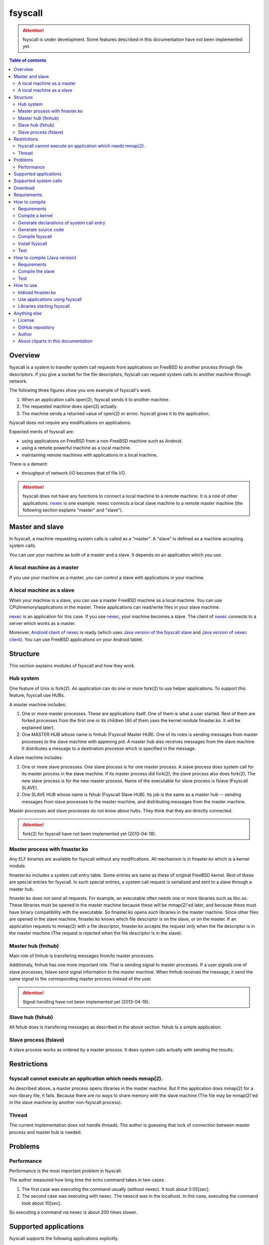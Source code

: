 
fsyscall
********

.. attention::
    fsyscall is under development. Some features described in this documentation
    have not been implemented yet.

.. contents:: Table of contents

Overview
========

fsyscall is a system to transfer system call requests from applications on
FreeBSD to another process through file descriptors. If you give a socket for
the file descriptors, fsyscall can request system calls to another machine
through network.

.. image:: overview.png

The following three figures show you one example of fsyscall's work.

1. When an application calls open(2), fsyscall sends it to another machine.
2. The requested machine does open(2) actually.
3. The machine sends a returned value of open(2) or errno. fsyscall gives it to
   the application.

.. image:: example1.png
.. image:: example2.png
.. image:: example3.png

fsyscall does not require any modifications on applications.

Expected merits of fsyscall are:

* using applications on FreeBSD from a non-FreeBSD machine such as Android.
* using a remote powerful machine as a local machine.
* maintaining remote machines with applications in a local machine.

There is a demerit:

* throughput of network I/O becomes that of file I/O.

.. attention:: fsyscall does not have any functions to connect a local machine
    to a remote machine. It is a role of other applications. nexec_ is one
    example. nexec connects a local slave machine to a remote master machine
    (the following section explains "master" and "slave").

.. _nexec: http://neko-daisuki.ddo.jp/~SumiTomohiko/nexec/index.html

Master and slave
================

In fsyscall, a machine requesting system calls is called as a "master". A
"slave" is defined as a machine accepting system calls.

.. image:: master_and_slave.png

You can use your machine as both of a master and a slave. It depends on an
application which you use.

A local machine as a master
---------------------------

If you use your machine as a master, you can control a slave with applications
in your machine.

.. image:: a_local_machine_as_a_master.png

A local machine as a slave
--------------------------

When your machine is a slave, you can use a master FreeBSD machine as a local
machine. You can use CPU/memory/applications in the master. These applications
can read/write files in your slave machine.

nexec_ is an application for this case. If you use nexec_, your machine becomes
a slave. The client of nexec_ connects to a server which works as a master.

.. image:: a_local_machine_as_a_slave.png

Moreover, `Android client of nexec`_ is ready (which uses
`Java version of the fsyscall slave`_ and `Java version of nexec client`_). You
can use FreeBSD applications on your Android tablet.

.. _Android client of nexec:
    http://neko-daisuki.ddo.jp/~SumiTomohiko/android-nexec-client/index.html
.. _Java version of the fsyscall slave:
    https://github.com/SumiTomohiko/fsyscall2/tree/master/java
.. _Java version of nexec client:
    https://github.com/SumiTomohiko/nexec/tree/master/java

Structure
=========

This section explains modules of fsyscall and how they work.

Hub system
----------

One feature of Unix is fork(2). An application can do one or more fork(2) to use
helper applications. To support this feature, fsyscall use HUBs.

.. image:: structure.png

A master machine includes:

1. One or more master processes. These are applications itself. One of them is
   what a user started. Rest of them are forked processes from the first one or
   its children (All of them uses the kernel module fmaster.ko. It will be
   explained later).
2. One MASTER HUB whose name is fmhub (Fsyscall Master HUB). One of its roles is
   sending messages from master processes to the slave machine with appening
   pid. A master hub also receives messages from the slave machine. It
   distributes a message to a destination processe which is specified in the
   message.

A slave machine includes:

1. One or more slave processes. One slave process is for one master process. A
   slave process does system call for its master process in the slave machine.
   If its master process did fork(2), the slave process also does fork(2). The
   new slave process is for the new master process. Name of the executable for
   slave process is fslave (Fsyscall SLAVE).
2. One SLAVE HUB whose name is fshub (Fsyscall Slave HUB). Its job is the same
   as a master hub -- sending messages from slave processes to the master
   machine, and distributing messages from the master machine.

Master processes and slave processes do not know about hubs. They think that
they are directly connected.

.. attention:: fork(2) for fsyscall have not been implemented yet (2013-04-18).

Master process with fmaster.ko
------------------------------

Any ELF binaries are available for fsyscall without any modifications. All
mechanism is in fmaster.ko which is a kernel module.

fmaster.ko includes a system call entry table. Some entries are same as these of
original FreeBSD kernel. Rest of these are special entries for fsyscall. In such
special entries, a system call request is serialized and sent to a slave through
a master hub.

fmaster.ko does not send all requests. For example, an executable often needs
one or more libraries such as libc.so. These libraries must be opened in the
master machine because these will be mmap(2)'ed later, and because these must
have binary compatibility with the executable. So fmaster.ko opens such
libraries in the master machine. Since other files are opened in the slave
machine, fmaster.ko knows which file descriptor is on the slave, or on the
master. If an application requests to mmap(2) with a file descriptor, fmaster.ko
accepts the request only when the file descriptor is in the master machine (The
request is rejected when the file descriptor is in the slave).

.. image:: open_file.png

Master hub (fmhub)
------------------

Main role of fmhub is transfering messages from/to master processes.

Additionaly, fmhub has one more important role. That is sending signal to master
processes. If a user signals one of slave processes, fslave send signal
information to the master machine. When fmhub receives the message, it send the
same signal to the corresponding master process instead of the user.

.. image:: signal.png

.. attention:: Signal handling have not been implemented yet (2013-04-18).

Slave hub (fshub)
-----------------

All fshub does is transfering messages as described in the above section. fshub
Is a simple application.

Slave process (fslave)
----------------------

A slave process works as ordered by a master process. It does system calls
actually with sending the results.

Restrictions
============

fsyscall cannot execute an application which needs mmap(2).
-----------------------------------------------------------

As described above, a master process opens libraries in the master machine. But
if the application does mmap(2) for a non-library file, it fails. Because there
are no ways to share memory with the slave machine (The file may be mmap(2)'ed
in the slave machine by another non-fsyscall process).

Thread
------

The current implementation does not handle threads. The author is guessing that
lock of connection between master process and master hub is needed.

Problems
========

Performance
-----------

Performance is the most important problem in fsyscall.

The author measured how long time the echo command takes in two cases.

1. The first case was executing the command usually (without nexec). It took
   about 0.05[sec].
2. The second case was executing with nexec. The nexecd was in the localhost. In
   this case, executing the command took about 10[sec].

So executing a command via nexec is about 200 times slower.

Supported applications
======================

fsyscall supports the following applications explicitly.

* /bin/echo
* /usr/local/bin/ffmpeg
* /usr/local/bin/python3.3

Supported system calls
======================

The following table shows what system calls are supported on (current) fsyscall,
or not. Each system call is in one of four statuses.

+---------------------+--------------------------------------------------------+
|Status               |Description                                             |
+=====================+========================================================+
||fully_supported|    |This system call works fully.                           |
|                     |                                                        |
|                     |This does not mean that this system call works in any   |
|                     |cases. Some system calls have one or more restrictions  |
|                     |even in this status. For example, mmap does not handle a|
|                     |slave side file descriptor. It is a designed            |
|                     |restriction. In other words, "Fully supported" means    |
|                     |"the author will not improve this system call more".    |
|                     |                                                        |
|                     |This status also does not mean that fsyscall has the    |
|                     |special implementation for this system call always. For |
|                     |example, nanosleep is fully supported, but fsyscall does|
|                     |not have any code for nanosleep. fsyscall uses original |
|                     |system call entry of FreeBSD for nanosleep.             |
+---------------------+--------------------------------------------------------+
||partially_supported||The system call works under some situations only. The   |
|                     |restriction will be fixed in the future, and the status |
|                     |will be changed to "Fully supported".                   |
+---------------------+--------------------------------------------------------+
||not_supported|      |Current fsyscall does not support this system call. The |
|                     |system call will be implemented in the future.          |
|                     |                                                        |
|                     |Please do not think this status as that the system call |
|                     |will be never supported. That is "Out of support".      |
+---------------------+--------------------------------------------------------+
||out_of_support|     |fsyscall does not support this system call even in the  |
|                     |future. If you request this system call, the system call|
|                     |exits with error of ENOSYS.                             |
+---------------------+--------------------------------------------------------+

The table was updated on 2013-09-17.

+------------------------+---------------------+-------------------------------+
|System call             |Status               |Description                    |
+========================+=====================+===============================+
|nosys                   ||not_supported|      |                               |
+------------------------+---------------------+-------------------------------+
|exit                    ||fully_supported|    |                               |
+------------------------+---------------------+-------------------------------+
|fork                    ||not_supported|      |                               |
+------------------------+---------------------+-------------------------------+
|read                    ||fully_supported|    |                               |
+------------------------+---------------------+-------------------------------+
|write                   ||fully_supported|    |                               |
+------------------------+---------------------+-------------------------------+
|open                    ||fully_supported|    |                               |
+------------------------+---------------------+-------------------------------+
|close                   ||fully_supported|    |                               |
+------------------------+---------------------+-------------------------------+
|wait4                   ||not_supported|      |                               |
+------------------------+---------------------+-------------------------------+
|link                    ||fully_supported|    |                               |
+------------------------+---------------------+-------------------------------+
|unlink                  ||not_supported|      |                               |
+------------------------+---------------------+-------------------------------+
|chdir                   ||not_supported|      |                               |
+------------------------+---------------------+-------------------------------+
|fchdir                  ||not_supported|      |                               |
+------------------------+---------------------+-------------------------------+
|mknod                   ||not_supported|      |                               |
+------------------------+---------------------+-------------------------------+
|chmod                   ||not_supported|      |                               |
+------------------------+---------------------+-------------------------------+
|chown                   ||not_supported|      |                               |
+------------------------+---------------------+-------------------------------+
|obreak                  ||fully_supported|    |obreak runs only in a master.  |
+------------------------+---------------------+-------------------------------+
|getpid                  ||fully_supported|    |                               |
+------------------------+---------------------+-------------------------------+
|mount                   ||out_of_support|     |                               |
+------------------------+---------------------+-------------------------------+
|umount                  ||out_of_support|     |                               |
+------------------------+---------------------+-------------------------------+
|setuid                  ||not_supported|      |                               |
+------------------------+---------------------+-------------------------------+
|getuid                  ||fully_supported|    |                               |
+------------------------+---------------------+-------------------------------+
|geteuid                 ||fully_supported|    |                               |
+------------------------+---------------------+-------------------------------+
|ptrace                  ||out_of_support|     |                               |
+------------------------+---------------------+-------------------------------+
|recvmsg                 ||not_supported|      |                               |
+------------------------+---------------------+-------------------------------+
|sendmsg                 ||not_supported|      |                               |
+------------------------+---------------------+-------------------------------+
|recvfrom                ||not_supported|      |                               |
+------------------------+---------------------+-------------------------------+
|accept                  ||not_supported|      |                               |
+------------------------+---------------------+-------------------------------+
|getpeername             ||not_supported|      |                               |
+------------------------+---------------------+-------------------------------+
|getsockname             ||not_supported|      |                               |
+------------------------+---------------------+-------------------------------+
|access                  ||fully_supported|    |                               |
+------------------------+---------------------+-------------------------------+
|chflags                 ||not_supported|      |                               |
+------------------------+---------------------+-------------------------------+
|fchflags                ||not_supported|      |                               |
+------------------------+---------------------+-------------------------------+
|sync                    ||out_of_support|     |                               |
+------------------------+---------------------+-------------------------------+
|kill                    ||not_supported|      |                               |
+------------------------+---------------------+-------------------------------+
|getppid                 ||not_supported|      |                               |
+------------------------+---------------------+-------------------------------+
|dup                     ||fully_supported|    |                               |
+------------------------+---------------------+-------------------------------+
|pipe                    ||not_supported|      |                               |
+------------------------+---------------------+-------------------------------+
|getegid                 ||fully_supported|    |                               |
+------------------------+---------------------+-------------------------------+
|profile                 ||out_of_support|     |                               |
+------------------------+---------------------+-------------------------------+
|ktrace                  ||out_of_support|     |                               |
+------------------------+---------------------+-------------------------------+
|getpid                  ||fully_supported|    |                               |
+------------------------+---------------------+-------------------------------+
|getlogin                ||not_supported|      |                               |
+------------------------+---------------------+-------------------------------+
|setlogin                ||not_supported|      |                               |
+------------------------+---------------------+-------------------------------+
|acct                    ||not_supported|      |                               |
+------------------------+---------------------+-------------------------------+
|signalstack             ||not_supported|      |                               |
+------------------------+---------------------+-------------------------------+
|ioctl                   ||partially_supported||ioctl is available only for    |
|                        |                     |a master side file descriptor. |
+------------------------+---------------------+-------------------------------+
|reboot                  ||out_of_support|     |                               |
+------------------------+---------------------+-------------------------------+
|revoke                  ||out_of_support|     |                               |
+------------------------+---------------------+-------------------------------+
|symlink                 ||not_supported|      |                               |
+------------------------+---------------------+-------------------------------+
|readlink                ||fully_supported|    |                               |
+------------------------+---------------------+-------------------------------+
|execve                  ||not_supported|      |                               |
+------------------------+---------------------+-------------------------------+
|umask                   ||not_supported|      |                               |
+------------------------+---------------------+-------------------------------+
|chroot                  ||out_of_support|     |                               |
+------------------------+---------------------+-------------------------------+
|msync                   ||not_supported|      |                               |
+------------------------+---------------------+-------------------------------+
|vfork                   ||not_supported|      |                               |
+------------------------+---------------------+-------------------------------+
|sbrk                    ||not_supported|      |                               |
+------------------------+---------------------+-------------------------------+
|sstk                    ||not_supported|      |                               |
+------------------------+---------------------+-------------------------------+
|vadvise                 ||not_supported|      |                               |
+------------------------+---------------------+-------------------------------+
|munmap                  ||fully_supported|    |                               |
+------------------------+---------------------+-------------------------------+
|mprotect                ||fully_supported|    |                               |
+------------------------+---------------------+-------------------------------+
|madvise                 ||fully_supported|    |                               |
+------------------------+---------------------+-------------------------------+
|mincore                 ||fully_supported|    |                               |
+------------------------+---------------------+-------------------------------+
|getgroups               ||not_supported|      |                               |
+------------------------+---------------------+-------------------------------+
|setgroups               ||not_supported|      |                               |
+------------------------+---------------------+-------------------------------+
|getpgrp                 ||not_supported|      |                               |
+------------------------+---------------------+-------------------------------+
|setpgid                 ||not_supported|      |                               |
+------------------------+---------------------+-------------------------------+
|setitimer               ||not_supported|      |                               |
+------------------------+---------------------+-------------------------------+
|swapon                  ||out_of_support|     |                               |
+------------------------+---------------------+-------------------------------+
|getitimer               ||not_supported|      |                               |
+------------------------+---------------------+-------------------------------+
|getdtablesize           ||not_supported|      |                               |
+------------------------+---------------------+-------------------------------+
|dup2                    ||not_supported|      |                               |
+------------------------+---------------------+-------------------------------+
|fcntl                   ||fully_supported|    |                               |
+------------------------+---------------------+-------------------------------+
|select                  ||partially_supported||All file descriptors must be in|
|                        |                     |a slave.                       |
+------------------------+---------------------+-------------------------------+
|fsync                   ||not_supported|      |                               |
+------------------------+---------------------+-------------------------------+
|setpriority             ||not_supported|      |                               |
+------------------------+---------------------+-------------------------------+
|socket                  ||not_supported|      |                               |
+------------------------+---------------------+-------------------------------+
|connect                 ||not_supported|      |                               |
+------------------------+---------------------+-------------------------------+
|getpriority             ||not_supported|      |                               |
+------------------------+---------------------+-------------------------------+
|bind                    ||not_supported|      |                               |
+------------------------+---------------------+-------------------------------+
|setsockopt              ||not_supported|      |                               |
+------------------------+---------------------+-------------------------------+
|listen                  ||not_supported|      |                               |
+------------------------+---------------------+-------------------------------+
|gettimeofday            ||not_supported|      |                               |
+------------------------+---------------------+-------------------------------+
|getrusage               ||not_supported|      |                               |
+------------------------+---------------------+-------------------------------+
|getsockopt              ||not_supported|      |                               |
+------------------------+---------------------+-------------------------------+
|readv                   ||not_supported|      |                               |
+------------------------+---------------------+-------------------------------+
|writev                  ||fully_supported|    |                               |
+------------------------+---------------------+-------------------------------+
|settimeofday            ||not_supported|      |                               |
+------------------------+---------------------+-------------------------------+
|fchown                  ||not_supported|      |                               |
+------------------------+---------------------+-------------------------------+
|fchmod                  ||not_supported|      |                               |
+------------------------+---------------------+-------------------------------+
|setreuid                ||not_supported|      |                               |
+------------------------+---------------------+-------------------------------+
|setregid                ||not_supported|      |                               |
+------------------------+---------------------+-------------------------------+
|rename                  ||not_supported|      |                               |
+------------------------+---------------------+-------------------------------+
|flock                   ||not_supported|      |                               |
+------------------------+---------------------+-------------------------------+
|mkfifo                  ||not_supported|      |                               |
+------------------------+---------------------+-------------------------------+
|sendto                  ||not_supported|      |                               |
+------------------------+---------------------+-------------------------------+
|shutdown                ||not_supported|      |                               |
+------------------------+---------------------+-------------------------------+
|socketpair              ||not_supported|      |                               |
+------------------------+---------------------+-------------------------------+
|mkdir                   ||not_supported|      |                               |
+------------------------+---------------------+-------------------------------+
|rmdir                   ||not_supported|      |                               |
+------------------------+---------------------+-------------------------------+
|utimes                  ||not_supported|      |                               |
+------------------------+---------------------+-------------------------------+
|adjtime                 ||not_supported|      |                               |
+------------------------+---------------------+-------------------------------+
|setsid                  ||not_supported|      |                               |
+------------------------+---------------------+-------------------------------+
|quotactl                ||not_supported|      |                               |
+------------------------+---------------------+-------------------------------+
|nlm_syscall             ||not_supported|      |                               |
+------------------------+---------------------+-------------------------------+
|nfssvc                  ||not_supported|      |                               |
+------------------------+---------------------+-------------------------------+
|lgetfh                  ||not_supported|      |                               |
+------------------------+---------------------+-------------------------------+
|getfh                   ||not_supported|      |                               |
+------------------------+---------------------+-------------------------------+
|sysarch                 ||fully_supported|    |                               |
+------------------------+---------------------+-------------------------------+
|rtprio                  ||not_supported|      |                               |
+------------------------+---------------------+-------------------------------+
|semsys                  ||not_supported|      |                               |
+------------------------+---------------------+-------------------------------+
|msgsys                  ||not_supported|      |                               |
+------------------------+---------------------+-------------------------------+
|shmsys                  ||not_supported|      |                               |
+------------------------+---------------------+-------------------------------+
|setfib                  ||not_supported|      |                               |
+------------------------+---------------------+-------------------------------+
|ntp_adjtime             ||not_supported|      |                               |
+------------------------+---------------------+-------------------------------+
|setgid                  ||not_supported|      |                               |
+------------------------+---------------------+-------------------------------+
|setegid                 ||not_supported|      |                               |
+------------------------+---------------------+-------------------------------+
|seteuid                 ||not_supported|      |                               |
+------------------------+---------------------+-------------------------------+
|stat                    ||fully_supported|    |                               |
+------------------------+---------------------+-------------------------------+
|fstat                   ||fully_supported|    |                               |
+------------------------+---------------------+-------------------------------+
|lstat                   ||fully_supported|    |                               |
+------------------------+---------------------+-------------------------------+
|pathconf                ||not_supported|      |                               |
+------------------------+---------------------+-------------------------------+
|fpathconf               ||not_supported|      |                               |
+------------------------+---------------------+-------------------------------+
|getrlimit               ||not_supported|      |                               |
+------------------------+---------------------+-------------------------------+
|setrlimit               ||not_supported|      |                               |
+------------------------+---------------------+-------------------------------+
|getdirentries           ||partially_supported||Works only for master file     |
|                        |                     |descriptors.                   |
+------------------------+---------------------+-------------------------------+
|nosys                   ||fully_supported|    |                               |
+------------------------+---------------------+-------------------------------+
|__sysctl                ||not_supported|      |                               |
+------------------------+---------------------+-------------------------------+
|mlock                   ||not_supported|      |                               |
+------------------------+---------------------+-------------------------------+
|munlock                 ||not_supported|      |                               |
+------------------------+---------------------+-------------------------------+
|undelete                ||not_supported|      |                               |
+------------------------+---------------------+-------------------------------+
|futimes                 ||not_supported|      |                               |
+------------------------+---------------------+-------------------------------+
|getpgid                 ||not_supported|      |                               |
+------------------------+---------------------+-------------------------------+
|poll                    ||not_supported|      |                               |
+------------------------+---------------------+-------------------------------+
|__semctl                ||fully_supported|    |                               |
+------------------------+---------------------+-------------------------------+
|__semget                ||fully_supported|    |                               |
+------------------------+---------------------+-------------------------------+
|__semop                 ||fully_supported|    |                               |
+------------------------+---------------------+-------------------------------+
|msgctl                  ||fully_supported|    |                               |
+------------------------+---------------------+-------------------------------+
|msgget                  ||fully_supported|    |                               |
+------------------------+---------------------+-------------------------------+
|msgsnd                  ||fully_supported|    |                               |
+------------------------+---------------------+-------------------------------+
|msgrcv                  ||fully_supported|    |                               |
+------------------------+---------------------+-------------------------------+
|shmat                   ||fully_supported|    |                               |
+------------------------+---------------------+-------------------------------+
|shmctl                  ||fully_supported|    |                               |
+------------------------+---------------------+-------------------------------+
|shmdt                   ||fully_supported|    |                               |
+------------------------+---------------------+-------------------------------+
|shmget                  ||fully_supported|    |                               |
+------------------------+---------------------+-------------------------------+
|clock_gettime           ||not_supported|      |                               |
+------------------------+---------------------+-------------------------------+
|clock_settime           ||not_supported|      |                               |
+------------------------+---------------------+-------------------------------+
|clock_getres            ||not_supported|      |                               |
+------------------------+---------------------+-------------------------------+
|ktimer_create           ||not_supported|      |                               |
+------------------------+---------------------+-------------------------------+
|ktimer_delete           ||not_supported|      |                               |
+------------------------+---------------------+-------------------------------+
|ktimer_settime          ||not_supported|      |                               |
+------------------------+---------------------+-------------------------------+
|ktimer_gettime          ||not_supported|      |                               |
+------------------------+---------------------+-------------------------------+
|ktimer_getoverrun       ||not_supported|      |                               |
+------------------------+---------------------+-------------------------------+
|nanosleep               ||fully_supported|    |                               |
+------------------------+---------------------+-------------------------------+
|ntp_gettime             ||not_supported|      |                               |
+------------------------+---------------------+-------------------------------+
|minherit                ||fully_supported|    |                               |
+------------------------+---------------------+-------------------------------+
|rfork                   ||not_supported|      |                               |
+------------------------+---------------------+-------------------------------+
|issetugid               ||fully_supported|    |                               |
+------------------------+---------------------+-------------------------------+
|lchown                  ||not_supported|      |                               |
+------------------------+---------------------+-------------------------------+
|aio_read                ||not_supported|      |                               |
+------------------------+---------------------+-------------------------------+
|aio_write               ||not_supported|      |                               |
+------------------------+---------------------+-------------------------------+
|lio_listio              ||not_supported|      |                               |
+------------------------+---------------------+-------------------------------+
|getdents                ||not_supported|      |                               |
+------------------------+---------------------+-------------------------------+
|lchmod                  ||not_supported|      |                               |
+------------------------+---------------------+-------------------------------+
|lutimes                 ||not_supported|      |                               |
+------------------------+---------------------+-------------------------------+
|nstat                   ||not_supported|      |                               |
+------------------------+---------------------+-------------------------------+
|nfstat                  ||not_supported|      |                               |
+------------------------+---------------------+-------------------------------+
|nlstat                  ||not_supported|      |                               |
+------------------------+---------------------+-------------------------------+
|preadv                  ||not_supported|      |                               |
+------------------------+---------------------+-------------------------------+
|pwritev                 ||not_supported|      |                               |
+------------------------+---------------------+-------------------------------+
|fhopen                  ||not_supported|      |                               |
+------------------------+---------------------+-------------------------------+
|fhstat                  ||not_supported|      |                               |
+------------------------+---------------------+-------------------------------+
|modnext                 ||not_supported|      |                               |
+------------------------+---------------------+-------------------------------+
|modstat                 ||not_supported|      |                               |
+------------------------+---------------------+-------------------------------+
|modfnext                ||not_supported|      |                               |
+------------------------+---------------------+-------------------------------+
|modfind                 ||not_supported|      |                               |
+------------------------+---------------------+-------------------------------+
|kldload                 ||not_supported|      |                               |
+------------------------+---------------------+-------------------------------+
|kldunload               ||not_supported|      |                               |
+------------------------+---------------------+-------------------------------+
|kldfind                 ||not_supported|      |                               |
+------------------------+---------------------+-------------------------------+
|kldnext                 ||not_supported|      |                               |
+------------------------+---------------------+-------------------------------+
|kldstat                 ||not_supported|      |                               |
+------------------------+---------------------+-------------------------------+
|kldfirstmod             ||not_supported|      |                               |
+------------------------+---------------------+-------------------------------+
|getsid                  ||not_supported|      |                               |
+------------------------+---------------------+-------------------------------+
|setresuid               ||not_supported|      |                               |
+------------------------+---------------------+-------------------------------+
|setresgid               ||not_supported|      |                               |
+------------------------+---------------------+-------------------------------+
|aio_return              ||not_supported|      |                               |
+------------------------+---------------------+-------------------------------+
|aio_suspend             ||not_supported|      |                               |
+------------------------+---------------------+-------------------------------+
|aio_cancel              ||not_supported|      |                               |
+------------------------+---------------------+-------------------------------+
|aio_error               ||not_supported|      |                               |
+------------------------+---------------------+-------------------------------+
|oaio_read               ||not_supported|      |                               |
+------------------------+---------------------+-------------------------------+
|oaio_write              ||not_supported|      |                               |
+------------------------+---------------------+-------------------------------+
|olio_listio             ||not_supported|      |                               |
+------------------------+---------------------+-------------------------------+
|yield                   ||not_supported|      |                               |
+------------------------+---------------------+-------------------------------+
|mlockall                ||fully_supported|    |                               |
+------------------------+---------------------+-------------------------------+
|munlockall              ||fully_supported|    |                               |
+------------------------+---------------------+-------------------------------+
|__getcwd                ||not_supported|      |                               |
+------------------------+---------------------+-------------------------------+
|sched_setparam          ||not_supported|      |                               |
+------------------------+---------------------+-------------------------------+
|sched_getparam          ||not_supported|      |                               |
+------------------------+---------------------+-------------------------------+
|sched_setscheduler      ||not_supported|      |                               |
+------------------------+---------------------+-------------------------------+
|sched_getscheduler      ||not_supported|      |                               |
+------------------------+---------------------+-------------------------------+
|sched_yield             ||not_supported|      |                               |
+------------------------+---------------------+-------------------------------+
|sched_get_priority_max  ||not_supported|      |                               |
+------------------------+---------------------+-------------------------------+
|sched_get_priority_min  ||not_supported|      |                               |
+------------------------+---------------------+-------------------------------+
|sched_rr_get_interval   ||not_supported|      |                               |
+------------------------+---------------------+-------------------------------+
|utrace                  ||not_supported|      |                               |
+------------------------+---------------------+-------------------------------+
|kldsym                  ||not_supported|      |                               |
+------------------------+---------------------+-------------------------------+
|jail                    ||not_supported|      |                               |
+------------------------+---------------------+-------------------------------+
|nnpfs_syscall           ||not_supported|      |                               |
+------------------------+---------------------+-------------------------------+
|sigprocmask             ||fully_supported|    |                               |
+------------------------+---------------------+-------------------------------+
|sigsuspend              ||fully_supported|    |                               |
+------------------------+---------------------+-------------------------------+
|sigpending              ||fully_supported|    |                               |
+------------------------+---------------------+-------------------------------+
|sigtimedwait            ||fully_supported|    |                               |
+------------------------+---------------------+-------------------------------+
|sigwaitinfo             ||fully_supported|    |                               |
+------------------------+---------------------+-------------------------------+
|__acl_get_file          ||not_supported|      |                               |
+------------------------+---------------------+-------------------------------+
|__acl_set_file          ||not_supported|      |                               |
+------------------------+---------------------+-------------------------------+
|__acl_get_fd            ||not_supported|      |                               |
+------------------------+---------------------+-------------------------------+
|__acl_set_fd            ||not_supported|      |                               |
+------------------------+---------------------+-------------------------------+
|__acl_delete_file       ||not_supported|      |                               |
+------------------------+---------------------+-------------------------------+
|__acl_delete_fd         ||not_supported|      |                               |
+------------------------+---------------------+-------------------------------+
|__acl_aclcheck_file     ||not_supported|      |                               |
+------------------------+---------------------+-------------------------------+
|__acl_aclcheck_fd       ||not_supported|      |                               |
+------------------------+---------------------+-------------------------------+
|extattrctl              ||not_supported|      |                               |
+------------------------+---------------------+-------------------------------+
|extattr_set_file        ||not_supported|      |                               |
+------------------------+---------------------+-------------------------------+
|extattr_get_file        ||not_supported|      |                               |
+------------------------+---------------------+-------------------------------+
|extattr_delete_file     ||not_supported|      |                               |
+------------------------+---------------------+-------------------------------+
|aio_waitcomplete        ||not_supported|      |                               |
+------------------------+---------------------+-------------------------------+
|getresuid               ||not_supported|      |                               |
+------------------------+---------------------+-------------------------------+
|getresgid               ||not_supported|      |                               |
+------------------------+---------------------+-------------------------------+
|kqueue                  ||not_supported|      |                               |
+------------------------+---------------------+-------------------------------+
|kevent                  ||not_supported|      |                               |
+------------------------+---------------------+-------------------------------+
|extattr_set_fd          ||not_supported|      |                               |
+------------------------+---------------------+-------------------------------+
|extattr_get_fd          ||not_supported|      |                               |
+------------------------+---------------------+-------------------------------+
|extattr_delete_fd       ||not_supported|      |                               |
+------------------------+---------------------+-------------------------------+
|__setugid               ||not_supported|      |                               |
+------------------------+---------------------+-------------------------------+
|eaccess                 ||not_supported|      |                               |
+------------------------+---------------------+-------------------------------+
|afs3_syscall            ||not_supported|      |                               |
+------------------------+---------------------+-------------------------------+
|nmount                  ||not_supported|      |                               |
+------------------------+---------------------+-------------------------------+
|__mac_get_proc          ||not_supported|      |                               |
+------------------------+---------------------+-------------------------------+
|__mac_set_proc          ||not_supported|      |                               |
+------------------------+---------------------+-------------------------------+
|__mac_get_fd            ||not_supported|      |                               |
+------------------------+---------------------+-------------------------------+
|__mac_get_file          ||not_supported|      |                               |
+------------------------+---------------------+-------------------------------+
|__mac_set_fd            ||not_supported|      |                               |
+------------------------+---------------------+-------------------------------+
|__mac_set_file          ||not_supported|      |                               |
+------------------------+---------------------+-------------------------------+
|kenv                    ||not_supported|      |                               |
+------------------------+---------------------+-------------------------------+
|lchflags                ||not_supported|      |                               |
+------------------------+---------------------+-------------------------------+
|uuidgen                 ||fully_supported|    |                               |
+------------------------+---------------------+-------------------------------+
|sendfile                ||not_supported|      |                               |
+------------------------+---------------------+-------------------------------+
|mac_syscall             ||not_supported|      |                               |
+------------------------+---------------------+-------------------------------+
|getfsstat               ||not_supported|      |                               |
+------------------------+---------------------+-------------------------------+
|statfs                  ||not_supported|      |                               |
+------------------------+---------------------+-------------------------------+
|fstatfs                 ||partially_supported||Works only for master file     |
|                        |                     |descriptors.                   |
+------------------------+---------------------+-------------------------------+
|fhstatfs                ||not_supported|      |                               |
+------------------------+---------------------+-------------------------------+
|ksem_close              ||not_supported|      |                               |
+------------------------+---------------------+-------------------------------+
|ksem_post               ||not_supported|      |                               |
+------------------------+---------------------+-------------------------------+
|ksem_wait               ||not_supported|      |                               |
+------------------------+---------------------+-------------------------------+
|ksem_trywait            ||not_supported|      |                               |
+------------------------+---------------------+-------------------------------+
|ksem_init               ||not_supported|      |                               |
+------------------------+---------------------+-------------------------------+
|ksem_open               ||not_supported|      |                               |
+------------------------+---------------------+-------------------------------+
|ksem_unlink             ||not_supported|      |                               |
+------------------------+---------------------+-------------------------------+
|ksem_getvalue           ||not_supported|      |                               |
+------------------------+---------------------+-------------------------------+
|ksem_destroy            ||not_supported|      |                               |
+------------------------+---------------------+-------------------------------+
|__mac_get_pid           ||not_supported|      |                               |
+------------------------+---------------------+-------------------------------+
|__mac_get_link          ||not_supported|      |                               |
+------------------------+---------------------+-------------------------------+
|__mac_set_link          ||not_supported|      |                               |
+------------------------+---------------------+-------------------------------+
|extattr_set_link        ||not_supported|      |                               |
+------------------------+---------------------+-------------------------------+
|extattr_get_link        ||not_supported|      |                               |
+------------------------+---------------------+-------------------------------+
|extattr_delete_link     ||not_supported|      |                               |
+------------------------+---------------------+-------------------------------+
|__mac_execve            ||not_supported|      |                               |
+------------------------+---------------------+-------------------------------+
|sigaction               ||fully_supported|    |                               |
+------------------------+---------------------+-------------------------------+
|getgid                  ||fully_supported|    |                               |
+------------------------+---------------------+-------------------------------+
|sigreturn               ||fully_supported|    |                               |
+------------------------+---------------------+-------------------------------+
|getcontext              ||not_supported|      |                               |
+------------------------+---------------------+-------------------------------+
|setcontext              ||not_supported|      |                               |
+------------------------+---------------------+-------------------------------+
|swapcontext             ||not_supported|      |                               |
+------------------------+---------------------+-------------------------------+
|swapoff                 ||fully_supported|    |                               |
+------------------------+---------------------+-------------------------------+
|__acl_get_link          ||not_supported|      |                               |
+------------------------+---------------------+-------------------------------+
|__acl_set_link          ||not_supported|      |                               |
+------------------------+---------------------+-------------------------------+
|__acl_delete_link       ||not_supported|      |                               |
+------------------------+---------------------+-------------------------------+
|__acl_aclcheck_link     ||not_supported|      |                               |
+------------------------+---------------------+-------------------------------+
|sigwait                 ||fully_supported|    |                               |
+------------------------+---------------------+-------------------------------+
|thr_create              ||not_supported|      |                               |
+------------------------+---------------------+-------------------------------+
|thr_exit                ||not_supported|      |                               |
+------------------------+---------------------+-------------------------------+
|thr_self                ||not_supported|      |                               |
+------------------------+---------------------+-------------------------------+
|thr_kill                ||not_supported|      |                               |
+------------------------+---------------------+-------------------------------+
|_umtx_lock              ||not_supported|      |                               |
+------------------------+---------------------+-------------------------------+
|_umtx_unlock            ||not_supported|      |                               |
+------------------------+---------------------+-------------------------------+
|jail_attach             ||not_supported|      |                               |
+------------------------+---------------------+-------------------------------+
|extattr_list_fd         ||not_supported|      |                               |
+------------------------+---------------------+-------------------------------+
|extattr_list_file       ||not_supported|      |                               |
+------------------------+---------------------+-------------------------------+
|extattr_list_link       ||not_supported|      |                               |
+------------------------+---------------------+-------------------------------+
|ksem_timedwait          ||not_supported|      |                               |
+------------------------+---------------------+-------------------------------+
|thr_suspend             ||not_supported|      |                               |
+------------------------+---------------------+-------------------------------+
|thr_wait                ||not_supported|      |                               |
+------------------------+---------------------+-------------------------------+
|kldunloadf              ||not_supported|      |                               |
+------------------------+---------------------+-------------------------------+
|audit                   ||not_supported|      |                               |
+------------------------+---------------------+-------------------------------+
|auditon                 ||not_supported|      |                               |
+------------------------+---------------------+-------------------------------+
|getauid                 ||not_supported|      |                               |
+------------------------+---------------------+-------------------------------+
|setauid                 ||not_supported|      |                               |
+------------------------+---------------------+-------------------------------+
|getaudit                ||not_supported|      |                               |
+------------------------+---------------------+-------------------------------+
|setaudit                ||not_supported|      |                               |
+------------------------+---------------------+-------------------------------+
|getaudit_addr           ||not_supported|      |                               |
+------------------------+---------------------+-------------------------------+
|setaudit_addr           ||not_supported|      |                               |
+------------------------+---------------------+-------------------------------+
|auditctl                ||not_supported|      |                               |
+------------------------+---------------------+-------------------------------+
|_umtx_op                ||not_supported|      |                               |
+------------------------+---------------------+-------------------------------+
|thr_new                 ||not_supported|      |                               |
+------------------------+---------------------+-------------------------------+
|sigqueue                ||fully_supported|    |                               |
+------------------------+---------------------+-------------------------------+
|kmq_open                ||not_supported|      |                               |
+------------------------+---------------------+-------------------------------+
|kmq_setattr             ||not_supported|      |                               |
+------------------------+---------------------+-------------------------------+
|kmq_timedreceive        ||not_supported|      |                               |
+------------------------+---------------------+-------------------------------+
|kmq_timedsend           ||not_supported|      |                               |
+------------------------+---------------------+-------------------------------+
|kmq_notify              ||not_supported|      |                               |
+------------------------+---------------------+-------------------------------+
|kmq_unlink              ||not_supported|      |                               |
+------------------------+---------------------+-------------------------------+
|abort2                  ||not_supported|      |                               |
+------------------------+---------------------+-------------------------------+
|thr_set_name            ||not_supported|      |                               |
+------------------------+---------------------+-------------------------------+
|aio_fsync               ||not_supported|      |                               |
+------------------------+---------------------+-------------------------------+
|rtprio_thread           ||not_supported|      |                               |
+------------------------+---------------------+-------------------------------+
|sctp_peeloff            ||not_supported|      |                               |
+------------------------+---------------------+-------------------------------+
|sctp_generic_sendmsg    ||not_supported|      |                               |
+------------------------+---------------------+-------------------------------+
|sctp_generic_sendmsg_iov||not_supported|      |                               |
+------------------------+---------------------+-------------------------------+
|sctp_generic_recvmsg    ||not_supported|      |                               |
+------------------------+---------------------+-------------------------------+
|sctp_pread              ||fully_supported|    |                               |
+------------------------+---------------------+-------------------------------+
|sctp_pwrite             ||not_supported|      |                               |
+------------------------+---------------------+-------------------------------+
|mmap                    ||fully_supported|    |                               |
+------------------------+---------------------+-------------------------------+
|lseek                   ||fully_supported|    |                               |
+------------------------+---------------------+-------------------------------+
|truncate                ||not_supported|      |                               |
+------------------------+---------------------+-------------------------------+
|ftruncate               ||not_supported|      |                               |
+------------------------+---------------------+-------------------------------+
|thr_kill2               ||not_supported|      |                               |
+------------------------+---------------------+-------------------------------+
|shm_open                ||fully_supported|    |                               |
+------------------------+---------------------+-------------------------------+
|shm_unlink              ||fully_supported|    |                               |
+------------------------+---------------------+-------------------------------+
|cpuset                  ||fully_supported|    |                               |
+------------------------+---------------------+-------------------------------+
|cpuset_setid            ||fully_supported|    |                               |
+------------------------+---------------------+-------------------------------+
|cpuset_getid            ||fully_supported|    |                               |
+------------------------+---------------------+-------------------------------+
|cpuset_getaffinity      ||fully_supported|    |                               |
+------------------------+---------------------+-------------------------------+
|cpuset_setaffinity      ||fully_supported|    |                               |
+------------------------+---------------------+-------------------------------+
|faccessat               ||not_supported|      |                               |
+------------------------+---------------------+-------------------------------+
|fchmodat                ||not_supported|      |                               |
+------------------------+---------------------+-------------------------------+
|fchownat                ||not_supported|      |                               |
+------------------------+---------------------+-------------------------------+
|fexecve                 ||not_supported|      |                               |
+------------------------+---------------------+-------------------------------+
|fstatat                 ||not_supported|      |                               |
+------------------------+---------------------+-------------------------------+
|futimesat               ||not_supported|      |                               |
+------------------------+---------------------+-------------------------------+
|linkat                  ||not_supported|      |                               |
+------------------------+---------------------+-------------------------------+
|mkdirat                 ||not_supported|      |                               |
+------------------------+---------------------+-------------------------------+
|mkfifoat                ||not_supported|      |                               |
+------------------------+---------------------+-------------------------------+
|mknodat                 ||not_supported|      |                               |
+------------------------+---------------------+-------------------------------+
|openat                  ||not_supported|      |                               |
+------------------------+---------------------+-------------------------------+
|readlinkat              ||not_supported|      |                               |
+------------------------+---------------------+-------------------------------+
|renameat                ||not_supported|      |                               |
+------------------------+---------------------+-------------------------------+
|symlinkat               ||not_supported|      |                               |
+------------------------+---------------------+-------------------------------+
|unlinkat                ||not_supported|      |                               |
+------------------------+---------------------+-------------------------------+
|posixopenat             ||not_supported|      |                               |
+------------------------+---------------------+-------------------------------+
|gssd_syscall            ||not_supported|      |                               |
+------------------------+---------------------+-------------------------------+
|jail_get                ||not_supported|      |                               |
+------------------------+---------------------+-------------------------------+
|jail_set                ||not_supported|      |                               |
+------------------------+---------------------+-------------------------------+
|jail_remove             ||not_supported|      |                               |
+------------------------+---------------------+-------------------------------+
|closefrom               ||not_supported|      |                               |
+------------------------+---------------------+-------------------------------+
|__semctl                ||not_supported|      |                               |
+------------------------+---------------------+-------------------------------+
|msgctl                  ||not_supported|      |                               |
+------------------------+---------------------+-------------------------------+
|shmctl                  ||fully_supported|    |                               |
+------------------------+---------------------+-------------------------------+
|lpathconf               ||not_supported|      |                               |
+------------------------+---------------------+-------------------------------+
|cap_new                 ||not_supported|      |                               |
+------------------------+---------------------+-------------------------------+
|cap_getmode             ||not_supported|      |                               |
+------------------------+---------------------+-------------------------------+
|pdfork                  ||not_supported|      |                               |
+------------------------+---------------------+-------------------------------+
|pdkill                  ||not_supported|      |                               |
+------------------------+---------------------+-------------------------------+
|pdgetpid                ||not_supported|      |                               |
+------------------------+---------------------+-------------------------------+
|pselect                 ||not_supported|      |                               |
+------------------------+---------------------+-------------------------------+
|getloginclass           ||not_supported|      |                               |
+------------------------+---------------------+-------------------------------+
|setloginclass           ||not_supported|      |                               |
+------------------------+---------------------+-------------------------------+
|rctl_get_racct          ||not_supported|      |                               |
+------------------------+---------------------+-------------------------------+
|rctl_get_rules          ||not_supported|      |                               |
+------------------------+---------------------+-------------------------------+
|rctl_get_limits         ||not_supported|      |                               |
+------------------------+---------------------+-------------------------------+
|rctl_add_rule           ||not_supported|      |                               |
+------------------------+---------------------+-------------------------------+
|rctl_remove_rule        ||not_supported|      |                               |
+------------------------+---------------------+-------------------------------+
|posix_fallocate         ||not_supported|      |                               |
+------------------------+---------------------+-------------------------------+

.. |fully_supported| replace::
    |fully_supported_img| Fully supported
.. |fully_supported_img|
    image:: fully_supported.png
        :class: inline

.. |partially_supported| replace::
    |partially_supported_img| Partially supported
.. |partially_supported_img|
    image:: partially_supported.png
        :class: inline

.. |not_supported| replace::
    |not_supported_img| Not supported
.. |not_supported_img|
    image:: not_supported.png
        :class: inline

.. |out_of_support| replace::
    |out_of_support_img| Out of support
.. |out_of_support_img|
    image:: out_of_support.png
        :class: inline

Download
========

Tar balls (fsyscall-*x.y.z*.tar.xz) are available in `the author's
repository <http://neko-daisuki.ddo.jp/~SumiTomohiko/repos/index.html>`_.

Requirements
============

fsyscall works on FreeBSD 9.1/amd64.

How to compile
==============

Requirements
------------

Building fsyscall requires

* `Python <http://www.python.org/>`_ 3.3
* `nasm <http://www.nasm.us/>`_ 2.10.3

Compile a kernel
----------------

Compiling fmaster.ko needs a header file
(/usr/obj/usr/src/sys/GENERIC/includes/opt_global.h) which is generated in
compiling a kernel::

    $ (cd /usr/src && make -j4 buildkernel)

If you are using your own kernel, please change `KERNBUILDDIR` in
fmaster/Makefile::

    KERNBUILDDIR=	/usr/obj/usr/src/sys/GENERIC

Generate declarations of system call entry
------------------------------------------

The second step is generating system call declarations. Do the following command
at the top directory of the source tree::

    $ (cd fmaster/sys/fmaster && make)

Generate source code
--------------------

Large parts of fsyscall implementation are automatically generated with the
following command (This instruction needs python3.3 internally)::

    $ make syscalls

Compile fsyscall
----------------

Now is the time to compile fsyscall::

    $ make

You will get

* fmaster/fmaster.ko
* fmhub/fmhub
* fshub/fshub
* fslave/fslave

Install fsyscall
----------------

Please install them by manually. fmaster.ko and fmhub must be installed into a
master machine. fshub and fslave must be installed into a slave machine. fmhub,
fshub and fslave must be in one directory of $PATH::

    master$ ln -s $PWD/fmhub/fmhub /usr/local/bin

::

    slave$ ln -s $PWD/fshub/fshub /usr/local/bin
    slave$ ln -s $PWD/fslave/fslave /usr/local/bin

Test
----

run_tests can run all tests::

    $ sudo kldload fmaster/fmaster.ko
    $ sync; sync; sync
    $ ./run_tests

How to compile (Java version)
=============================

Requirements
------------

The following software are required to compile the Java version of the fsyscall
slave.

* `Open JDK`_ 1.6.0
* `Apache Ant`_ 1.8.4

.. _Open JDK: http://openjdk.java.net/
.. _Apache Ant: http://ant.apache.org/

Compile the slave
-----------------

The command to compile is::

    $ make java

You will have fsyscall-slave.jar in the java/bin directory.

Test
----

java_tests can run all tests::

    $ sudo kldload fmaster/fmaster.ko
    $ sync; sync; sync
    $ ./java_tests

How to use
==========

kldload fmaster.ko
------------------

First of all, you must do::

    $ sudo kldload fmaster/fmaster.ko

Use applications using fsyscall
-------------------------------

fsyscall does not have any functions to connect a master machine with a slave
machine. If you hope to use your machine as a slave, you can use nexec_.

.. attention:: There are no applications to use a machine as a master yet
    (2013-04-18).

Libraries starting fsyscall
---------------------------

If you want to write an application using fsyscall, you can use
fsyscall_start_master() function in lib/start_master/libstart_master.a to start
master side. You can also use fsyscall_start_slave() function in
lib/start_master/libstart_master.a.

Anything else
=============

License
-------

fsyscall is under `the MIT license`_.

.. _the MIT license:
    https://github.com/SumiTomohiko/fsyscall2/blob/master/COPYING.rst#mit-license

GitHub repository
-----------------

GitHub repository of fsyscall is https://github.com/SumiTomohiko/fsyscall2.

Author
------

The author of fsyscall is
`Tomohiko Sumi <http://neko-daisuki.ddo.jp/~SumiTomohiko/index.html>`_.

About cliparts in this documentation
------------------------------------

Some cliparts in this documentation came from other websites.

|internet-cloud| |chieftec_case| |people_computer| |jcartier_binary_file|

.. |internet-cloud| image:: internet-cloud.png
    :align: middle
    :target: http://openclipart.org/detail/152311/internet-cloud-by-b.gaultier
.. |chieftec_case| image:: chieftec_case.png
    :align: middle
    :target: http://openclipart.org/detail/78457/chieftec-computer-case-by-bocian
.. |people_computer| image:: people_computer.png
    :align: middle
    :target: http://openclipart.org/detail/37129/personnage_ordinateur-by-antoine
.. |jcartier_binary_file| image:: jcartier_binary_file.png
    :align: middle
    :target: http://openclipart.org/detail/17317/binary-file-by-jcartier

.. vim: tabstop=4 shiftwidth=4 expandtab softtabstop=4
